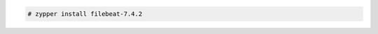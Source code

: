 .. Copyright (C) 2019 Wazuh, Inc.

.. code-block:: console

  # zypper install filebeat-7.4.2

.. End of include file

